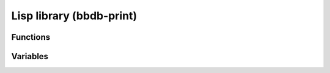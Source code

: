 Lisp library (bbdb-print)
=========================

.. el:require:: bbdb-print

Functions
---------

.. el:function:: bbdb-print
   :auto:

.. el:function:: bbdb-print-phone
   :auto:

.. el:function:: bbdb-print-record
   :auto:

.. el:function:: bbdb-print-tex-quote
   :auto:

Variables
---------

.. el:variable:: bbdb-print-address-format-list
   :auto:

.. el:variable:: bbdb-print-alist
   :auto:

.. el:variable:: bbdb-print-brief-alist
   :auto:

.. el:variable:: bbdb-print-epilog
   :auto:

.. el:variable:: bbdb-print-file
   :auto:

.. el:variable:: bbdb-print-full-alist
   :auto:

.. el:variable:: bbdb-print-mail
   :auto:

.. el:variable:: bbdb-print-name
   :auto:

.. el:variable:: bbdb-print-name-format
   :auto:

.. el:variable:: bbdb-print-omit-fields
   :auto:

.. el:variable:: bbdb-print-prolog
   :auto:

.. el:variable:: bbdb-print-require
   :auto:

.. el:variable:: bbdb-print-tex-quote-alist
   :auto:
